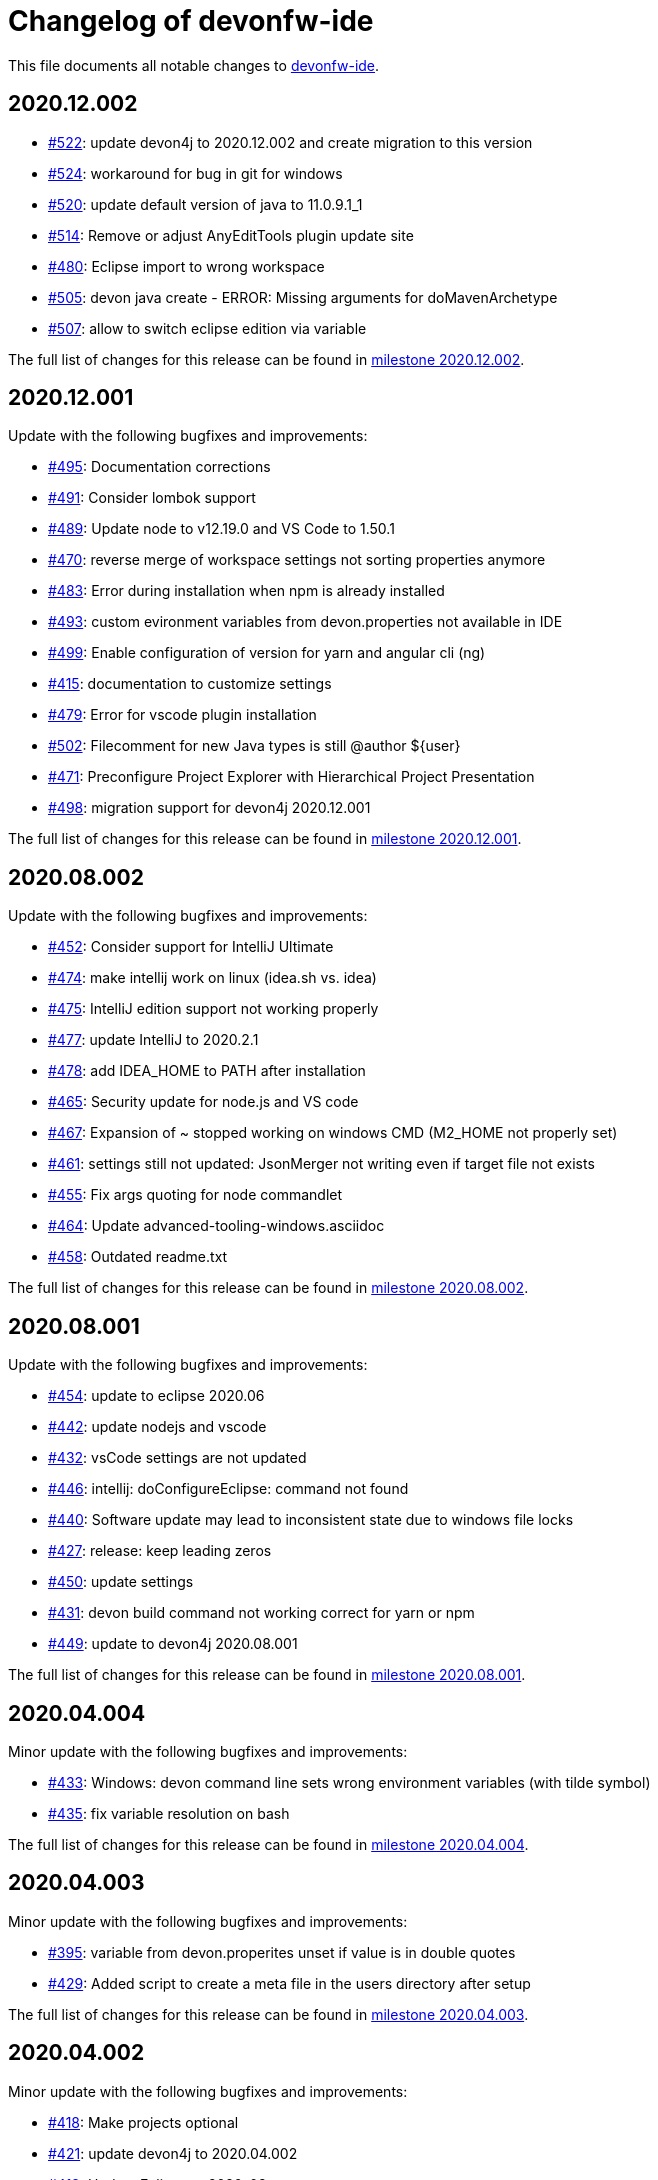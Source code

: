 = Changelog of devonfw-ide

This file documents all notable changes to https://github.com/devonfw/ide[devonfw-ide].

== 2020.12.002

* https://github.com/devonfw/ide/issues/522[#522]: update devon4j to 2020.12.002 and create migration to this version
* https://github.com/devonfw/ide/pull/524[#524]: workaround for bug in git for windows 
* https://github.com/devonfw/ide/issues/520[#520]: update default version of java to 11.0.9.1_1
* https://github.com/devonfw/ide/issues/514[#514]: Remove or adjust AnyEditTools plugin update site
* https://github.com/devonfw/ide/issues/480[#480]: Eclipse import to wrong workspace
* https://github.com/devonfw/ide/issues/505[#505]: devon java create - ERROR: Missing arguments for doMavenArchetype
* https://github.com/devonfw/ide/issues/507[#507]: allow to switch eclipse edition via variable

The full list of changes for this release can be found in https://github.com/devonfw/ide/milestone/17?closed=1[milestone 2020.12.002].

== 2020.12.001

Update with the following bugfixes and improvements:

* https://github.com/devonfw/ide/pull/495[#495]: Documentation corrections
* https://github.com/devonfw/ide/issues/491[#491]: Consider lombok support
* https://github.com/devonfw/ide/pull/489[#489]: Update node to v12.19.0 and VS Code to 1.50.1
* https://github.com/devonfw/ide/issues/470[#470]: reverse merge of workspace settings not sorting properties anymore
* https://github.com/devonfw/ide/issues/483[#483]: Error during installation when npm is already installed
* https://github.com/devonfw/ide/issues/493[#493]: custom evironment variables from devon.properties not available in IDE
* https://github.com/devonfw/ide/pull/499[#499]: Enable configuration of version for yarn and angular cli (ng)
* https://github.com/devonfw/ide/issues/415[#415]: documentation to customize settings
* https://github.com/devonfw/ide/issues/479[#479]: Error for vscode plugin installation
* https://github.com/devonfw/ide/issues/502[#502]: Filecomment for new Java types is still @author ${user}
* https://github.com/devonfw/ide/issues/471[#471]: Preconfigure Project Explorer with Hierarchical Project Presentation
* https://github.com/devonfw/ide/issues/498[#498]: migration support for devon4j 2020.12.001

The full list of changes for this release can be found in https://github.com/devonfw/ide/milestone/16?closed=1[milestone 2020.12.001].

== 2020.08.002

Update with the following bugfixes and improvements:

* https://github.com/devonfw/ide/issues/452[#452]: Consider support for IntelliJ Ultimate
* https://github.com/devonfw/ide/pull/474[#474]: make intellij work on linux (idea.sh vs. idea)
* https://github.com/devonfw/ide/pull/475[#475]: IntelliJ edition support not working properly
* https://github.com/devonfw/ide/pull/477[#477]: update IntelliJ to 2020.2.1
* https://github.com/devonfw/ide/pull/478[#478]: add IDEA_HOME to PATH after installation
* https://github.com/devonfw/ide/pull/465[#465]: Security update for node.js and VS code
* https://github.com/devonfw/ide/issues/467[#467]: Expansion of ~ stopped working on windows CMD (M2_HOME not properly set)
* https://github.com/devonfw/ide/issues/461[#461]: settings still not updated: JsonMerger not writing even if target file not exists
* https://github.com/devonfw/ide/pull/455[#455]: Fix args quoting for node commandlet
* https://github.com/devonfw/ide/pull/464[#464]: Update advanced-tooling-windows.asciidoc
* https://github.com/devonfw/ide/issues/458[#458]: Outdated readme.txt

The full list of changes for this release can be found in https://github.com/devonfw/ide/milestone/15?closed=1[milestone 2020.08.002].

== 2020.08.001

Update with the following bugfixes and improvements:

* https://github.com/devonfw/ide/pull/454[#454]: update to eclipse 2020.06
* https://github.com/devonfw/ide/pull/442[#442]: update nodejs and vscode
* https://github.com/devonfw/ide/issues/432[#432]: vsCode settings are not updated
* https://github.com/devonfw/ide/issues/446[#446]: intellij: doConfigureEclipse: command not found
* https://github.com/devonfw/ide/issues/440[#440]: Software update may lead to inconsistent state due to windows file locks
* https://github.com/devonfw/ide/issues/427[#427]: release: keep leading zeros
* https://github.com/devonfw/ide/issues/450[#450]: update settings
* https://github.com/devonfw/ide/issues/431[#431]: devon build command not working correct for yarn or npm
* https://github.com/devonfw/ide/issues/449[#449]: update to devon4j 2020.08.001

The full list of changes for this release can be found in https://github.com/devonfw/ide/milestone/12?closed=1[milestone 2020.08.001].

== 2020.04.004

Minor update with the following bugfixes and improvements:

* https://github.com/devonfw/ide/issues/433[#433]: Windows: devon command line sets wrong environment variables (with tilde symbol)
* https://github.com/devonfw/ide/pull/435[#435]: fix variable resolution on bash

The full list of changes for this release can be found in https://github.com/devonfw/ide/milestone/14?closed=1[milestone 2020.04.004].

== 2020.04.003

Minor update with the following bugfixes and improvements:

* https://github.com/devonfw/ide/issues/395[#395]: variable from devon.properites unset if value is in double quotes
* https://github.com/devonfw/ide/pull/429[#429]: Added script to create a meta file in the users directory after setup

The full list of changes for this release can be found in https://github.com/devonfw/ide/milestone/13?closed=1[milestone 2020.04.003].

== 2020.04.002

Minor update with the following bugfixes and improvements:

* https://github.com/devonfw/ide/issues/418[#418]: Make projects optional
* https://github.com/devonfw/ide/pull/421[#421]: update devon4j to 2020.04.002
* https://github.com/devonfw/ide/issues/413[#413]: Update Eclipse to 2020-03
* https://github.com/devonfw/ide/issues/424[#424]: Strange errors on windows if devon.properties contains mixed line endings
* https://github.com/devonfw/ide/issues/399[#399]: launching of Intellij fails with No such file or directory error.
* https://github.com/devonfw/ide/pull/410[#410]: fix jsonmerge for boolean and null values

The full list of changes for this release can be found in https://github.com/devonfw/ide/milestone/11?closed=1[milestone 2020.04.002].

== 2020.04.001

Starting with this release we have changed the versioning schema in `devonfw` to `yyyy.mm.NNN` where `yyyy.mm` is the date of the planned milestone release and `NNN` is a running number increased with every bug- or security-fix update.

* https://github.com/devonfw/ide/issues/394[#394] variable from devon.properties not set if not terminated with newline
* https://github.com/devonfw/ide/issues/399[#399] launching of Intellij fails with No such file or directory error.
* https://github.com/devonfw/ide/issues/371[#371] Eclipse plugin installation broke
* https://github.com/devonfw/ide/issues/390[#390] maven get/set-version buggy
* https://github.com/devonfw/ide/issues/397[#397] migration support for devon4j 2020.04.001
* https://github.com/devonfw/ide/pull/400[#400] allow custom args for release

The full list of changes for this release can be found in https://github.com/devonfw/ide/milestone/9?closed=1[milestone 2020.04.001].

== 3.3.1

New release with bugfixes and new ide plugin feature:

* https://github.com/devonfw/ide/issues/343[#343]: Setup can't find Bash nor Git
* https://github.com/devonfw/ide/issues/369[#369]: Fix flattening of POMs
* https://github.com/devonfw/ide/pull/386[#386]: Feature/clone recursive
* https://github.com/devonfw/ide/issues/379[#379]: Use own extensions folder in devonfw-ide
* https://github.com/devonfw/ide/pull/381[#381]: Add ability to configure VS Code plugins via settings
* https://github.com/devonfw/ide/issues/376[#376]: Improve Eclipse plugin configuration
* https://github.com/devonfw/ide/pull/373[#373]: Fix project import on windows
* https://github.com/devonfw/ide/pull/374[#374]: Rework build on import

The full list of changes for this release can be found in https://github.com/devonfw/ide/milestone/10?closed=1[milestone 3.3.1].

== 3.3.0

New release with bugfixes and new project import feature:

* https://github.com/devonfw/ide/pull/343[#343]: Detect non-admin GitForWindows and Cygwin
* https://github.com/devonfw/ide/issues/175[#175]: Ability to clone projects and import into Eclipse automatically
* https://github.com/devonfw/ide/issues/346[#346]: devon eclipse add-plugin parameters swapped
* https://github.com/devonfw/ide/issues/363[#363]: devon ide update does not pull latest project settings
* https://github.com/devonfw/ide/pull/366[#366]: update java versions to latest fix releases

The full list of changes for this release can be found in https://github.com/devonfw/ide/milestone/5?closed=1[milestone 3.3.0].

== 3.2.4

Bugfix release with new features such as CobiGen CLI:

* https://github.com/devonfw/ide/issues/335[#335]: Update to recent LTS versions of node.js and VSCode
* https://github.com/devonfw/ide/issues/339[#339]: Properties not updated after settings cloned or changed
* https://github.com/devonfw/ide/issues/59[#59]: Integrate CobiGen CLI as commandlet
* https://github.com/devonfw/ide/issues/21[#21]: Improve OS Support
* https://github.com/devonfw/ide/pull/313[#313]: Improve keyboard layout for MacOS
* https://github.com/devonfw/ide/issues/259[#259]: mvn package runs into test failures on Windows

The full list of changes for this release can be found in https://github.com/devonfw/ide/milestone/2?closed=1[milestone 3.2.4].

== 3.2.3

This version marks the first fully official release.
Changes for this release can be found in https://github.com/devonfw/ide/milestone/8?closed=1[milestone 3.2.3].
Prior versions can be found in according milestones and release tags on github.
However, the history before this release is considered legacy and is therefore not reflected here.
